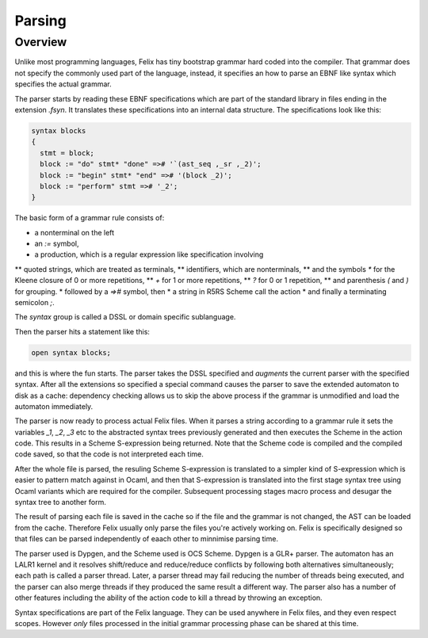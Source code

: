 Parsing
=======

Overview
--------

Unlike most programming languages, Felix has tiny bootstrap grammar hard coded
into the compiler. That grammar does not specify the commonly used part of
the language, instead, it specifies an how to parse an EBNF like syntax which
specifies the actual grammar.

The parser starts by reading these EBNF specifications which are part of
the standard library in files ending in the extension `.fsyn`. It translates
these specifications into an internal data structure. The specifications
look like this:

.. code-block:: felix

  syntax blocks
  {
    stmt = block;
    block := "do" stmt* "done" =># '`(ast_seq ,_sr ,_2)';
    block := "begin" stmt* "end" =># '(block _2)';
    block := "perform" stmt =># '_2';
  }

The basic form of a grammar rule consists of:

* a nonterminal on the left
*  an `:=` symbol,
* a production, which is a regular expression like specification involving 
** quoted strings, which are treated as terminals, 
** identifiers, which are nonterminals,
** and the symbols `*` for the Kleene closure of 0 or more repetitions,
** `+` for 1 or more repetitions, 
** `?` for 0 or 1 repetition, 
** and parenthesis `(` and `)` for grouping. 
* followed by a `=>#` symbol, then
* a string in R5RS Scheme call the action
* and finally a terminating semicolon `;`.

The `syntax` group is called a DSSL or domain specific sublanguage.

Then the parser hits a statement like this:

.. code-block:: felix

  open syntax blocks;

and this is where the fun starts. The parser takes the DSSL specified
and *augments* the current parser with the specified syntax.
After all the extensions so specified a special command
causes the parser to save the extended automaton to disk as a cache:
dependency checking allows us to skip the above process if the grammar
is unmodified and load the automaton immediately.

The parser is now ready to process actual Felix files.
When it parses a string according to a grammar rule it
sets the variables `_1`, `_2`, `_3` etc to the abstracted
syntax trees previously generated and then executes the Scheme
in the action code. This results in a Scheme S-expression being
returned. Note that the Scheme code is compiled and the compiled
code saved, so that the code is not interpreted each time.

After the whole file is parsed, the resuling Scheme S-expression
is translated to a simpler kind of S-expression which is easier
to pattern match against in Ocaml, and then that S-expression
is translated into the first stage syntax tree using Ocaml
variants which are required for the compiler. Subsequent
processing stages macro process and desugar the syntax tree to another form.

The result of parsing each file is saved in the cache so if the file
and the grammar is not changed, the AST can be loaded from the cache.
Therefore Felix usually only parse the files you're actively working on.
Felix is specifically designed so that files can be parsed independently
of eaach other to minnimise parsing time.

The parser used is Dypgen, and the Scheme used is OCS Scheme.
Dypgen is a GLR+ parser. The automaton has an LALR1 kernel
and it resolves shift/reduce and reduce/reduce conflicts by
following both alternatives simultaneously; each path is
called a parser thread. Later, a parser thread may fail
reducing the number of threads being executed, and the
parser can also merge threads if they produced the same
result a different way. The parser also has a number of
other features including the ability of the action code
to kill a thread by throwing an exception.

Syntax specifications are part of the Felix language.
They can be used anywhere in Felix files, and they even
respect scopes. However *only* files processed in the initial 
grammar processing phase can be shared at this time.


